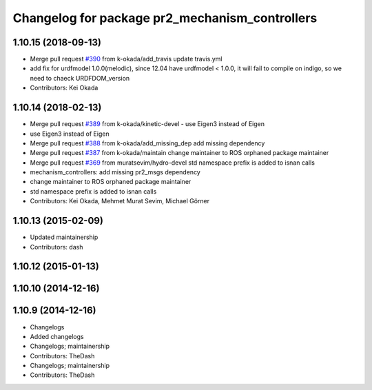^^^^^^^^^^^^^^^^^^^^^^^^^^^^^^^^^^^^^^^^^^^^^^^
Changelog for package pr2_mechanism_controllers
^^^^^^^^^^^^^^^^^^^^^^^^^^^^^^^^^^^^^^^^^^^^^^^

1.10.15 (2018-09-13)
--------------------
* Merge pull request `#390 <https://github.com/pr2/pr2_controllers/issues/390>`_ from k-okada/add_travis
  update travis.yml
* add fix for urdfmodel 1.0.0(melodic),
  since 12.04 have urdfmodel < 1.0.0, it will fail to compile on indigo, so we need to chaeck URDFDOM_version
* Contributors: Kei Okada

1.10.14 (2018-02-13)
--------------------
* Merge pull request `#389 <https://github.com/PR2/pr2_controllers/issues/389>`_ from k-okada/kinetic-devel
  - use Eigen3 instead of Eigen
* use Eigen3 instead of Eigen
* Merge pull request `#388 <https://github.com/PR2/pr2_controllers/issues/388>`_ from k-okada/add_missing_dep
  add missing dependency
* Merge pull request `#387 <https://github.com/PR2/pr2_controllers/issues/387>`_ from k-okada/maintain
  change maintainer to ROS orphaned package maintainer
* Merge pull request `#369 <https://github.com/PR2/pr2_controllers/issues/369>`_ from muratsevim/hydro-devel
  std namespace prefix is added to isnan calls
* mechanism_controllers: add missing pr2_msgs dependency
* change maintainer to ROS orphaned package maintainer
* std namespace prefix is added to isnan calls
* Contributors: Kei Okada, Mehmet Murat Sevim, Michael Görner

1.10.13 (2015-02-09)
--------------------
* Updated maintainership
* Contributors: dash

1.10.12 (2015-01-13)
--------------------

1.10.10 (2014-12-16)
--------------------

1.10.9 (2014-12-16)
-------------------
* Changelogs
* Added changelogs
* Changelogs; maintainership
* Contributors: TheDash

* Changelogs; maintainership
* Contributors: TheDash
